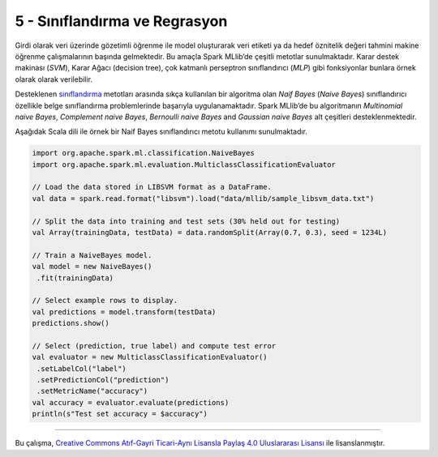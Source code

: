 ******************************
5 - Sınıflandırma ve Regrasyon
******************************
Girdi olarak veri üzerinde gözetimli öğrenme ile model oluşturarak veri
etiketi ya da hedef öznitelik değeri tahmini makine öğrenme çalışmalarının
başında gelmektedir. Bu amaçla Spark MLlib’de çeşitli metotlar sunulmaktadır.
Karar destek makinası (*SVM*), Karar Ağacı (decision tree), çok katmanlı 
perseptron sınıflandırıcı (*MLP*) gibi fonksiyonlar bunlara örnek olarak 
olarak verilebilir. 

Desteklenen `sınıflandırma`_ metotları arasında sıkça kullanılan bir algoritma
olan *Naif Bayes* (*Naive Bayes*) sınıflandırıcı özellikle belge sınıflandırma 
problemlerinde başarıyla uygulanamaktadır. Spark MLlib’de bu algoritmanın 
*Multinomial naive Bayes*, *Complement naive Bayes*, *Bernoulli naive Bayes*
and *Gaussian naive Bayes* alt çeşitleri desteklenmektedir. 

Aşağıdak Scala dili ile örnek bir Naif Bayes sınıflandırıcı metotu 
kullanımı sunulmaktadır.

.. code-block:: scala

 import org.apache.spark.ml.classification.NaiveBayes
 import org.apache.spark.ml.evaluation.MulticlassClassificationEvaluator

 // Load the data stored in LIBSVM format as a DataFrame.
 val data = spark.read.format("libsvm").load("data/mllib/sample_libsvm_data.txt")

 // Split the data into training and test sets (30% held out for testing)
 val Array(trainingData, testData) = data.randomSplit(Array(0.7, 0.3), seed = 1234L)

 // Train a NaiveBayes model.
 val model = new NaiveBayes()
  .fit(trainingData)

 // Select example rows to display.
 val predictions = model.transform(testData)
 predictions.show()

 // Select (prediction, true label) and compute test error
 val evaluator = new MulticlassClassificationEvaluator()
  .setLabelCol("label")
  .setPredictionCol("prediction")
  .setMetricName("accuracy")
 val accuracy = evaluator.evaluate(predictions)
 println(s"Test set accuracy = $accuracy")

----------

|CreativeCommonsLicense| Bu çalışma,  `Creative Commons Atıf-Gayri 
Ticari-Aynı Lisansla Paylaş 4.0 Uluslararası Lisansı`_ ile lisanslanmıştır.

.. _sınıflandırma: http://spark.apache.org/docs/latest/ml-classification-regression.html
.. _Creative Commons Atıf-Gayri Ticari-Aynı Lisansla Paylaş 4.0 Uluslararası Lisansı: http://creativecommons.org/licenses/by-nc-sa/4.0/
.. |CreativeCommonsLicense| image:: https://i.creativecommons.org/l/by-nc-sa/4.0/88x31.png